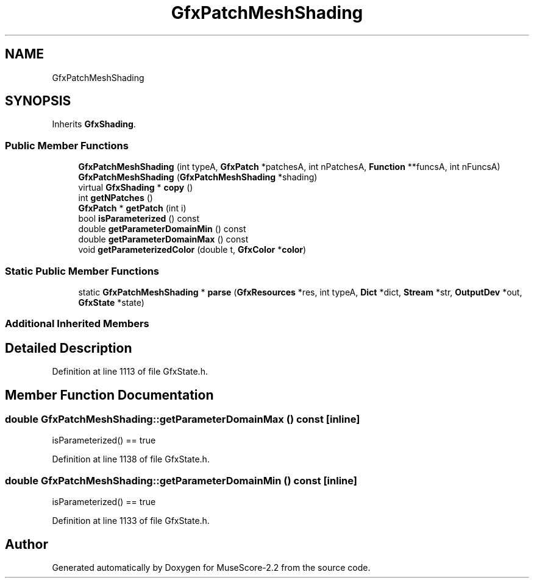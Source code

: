 .TH "GfxPatchMeshShading" 3 "Mon Jun 5 2017" "MuseScore-2.2" \" -*- nroff -*-
.ad l
.nh
.SH NAME
GfxPatchMeshShading
.SH SYNOPSIS
.br
.PP
.PP
Inherits \fBGfxShading\fP\&.
.SS "Public Member Functions"

.in +1c
.ti -1c
.RI "\fBGfxPatchMeshShading\fP (int typeA, \fBGfxPatch\fP *patchesA, int nPatchesA, \fBFunction\fP **funcsA, int nFuncsA)"
.br
.ti -1c
.RI "\fBGfxPatchMeshShading\fP (\fBGfxPatchMeshShading\fP *shading)"
.br
.ti -1c
.RI "virtual \fBGfxShading\fP * \fBcopy\fP ()"
.br
.ti -1c
.RI "int \fBgetNPatches\fP ()"
.br
.ti -1c
.RI "\fBGfxPatch\fP * \fBgetPatch\fP (int i)"
.br
.ti -1c
.RI "bool \fBisParameterized\fP () const"
.br
.ti -1c
.RI "double \fBgetParameterDomainMin\fP () const"
.br
.ti -1c
.RI "double \fBgetParameterDomainMax\fP () const"
.br
.ti -1c
.RI "void \fBgetParameterizedColor\fP (double t, \fBGfxColor\fP *\fBcolor\fP)"
.br
.in -1c
.SS "Static Public Member Functions"

.in +1c
.ti -1c
.RI "static \fBGfxPatchMeshShading\fP * \fBparse\fP (\fBGfxResources\fP *res, int typeA, \fBDict\fP *dict, \fBStream\fP *str, \fBOutputDev\fP *out, \fBGfxState\fP *state)"
.br
.in -1c
.SS "Additional Inherited Members"
.SH "Detailed Description"
.PP 
Definition at line 1113 of file GfxState\&.h\&.
.SH "Member Function Documentation"
.PP 
.SS "double GfxPatchMeshShading::getParameterDomainMax () const\fC [inline]\fP"
isParameterized() == true 
.PP
Definition at line 1138 of file GfxState\&.h\&.
.SS "double GfxPatchMeshShading::getParameterDomainMin () const\fC [inline]\fP"
isParameterized() == true 
.PP
Definition at line 1133 of file GfxState\&.h\&.

.SH "Author"
.PP 
Generated automatically by Doxygen for MuseScore-2\&.2 from the source code\&.
